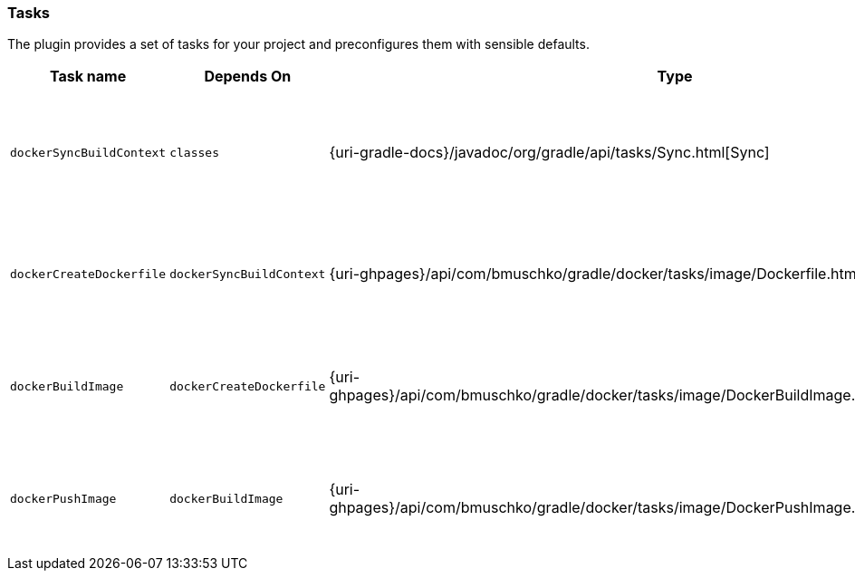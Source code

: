 === Tasks

The plugin provides a set of tasks for your project and preconfigures them with sensible defaults.

[options="header"]
|=======
|Task name                 |Depends On                |Type                                                                                 |Description
|`dockerSyncBuildContext`  |`classes`                |{uri-gradle-docs}/javadoc/org/gradle/api/tasks/Sync.html[Sync]                       |Copies the application files to a temporary directory for image creation.
|`dockerCreateDockerfile`  |`dockerSyncBuildContext`    |{uri-ghpages}/api/com/bmuschko/gradle/docker/tasks/image/Dockerfile.html[Dockerfile] |Creates the Docker image for the Spring Boot application.
|`dockerBuildImage`        |`dockerCreateDockerfile`  |{uri-ghpages}/api/com/bmuschko/gradle/docker/tasks/image/DockerBuildImage.html[DockerBuildImage] |Builds the Docker image for the Spring Boot application.
|`dockerPushImage`         |`dockerBuildImage`        |{uri-ghpages}/api/com/bmuschko/gradle/docker/tasks/image/DockerPushImage.html[DockerPushImage] |Pushes created Docker image to the repository.
|=======
